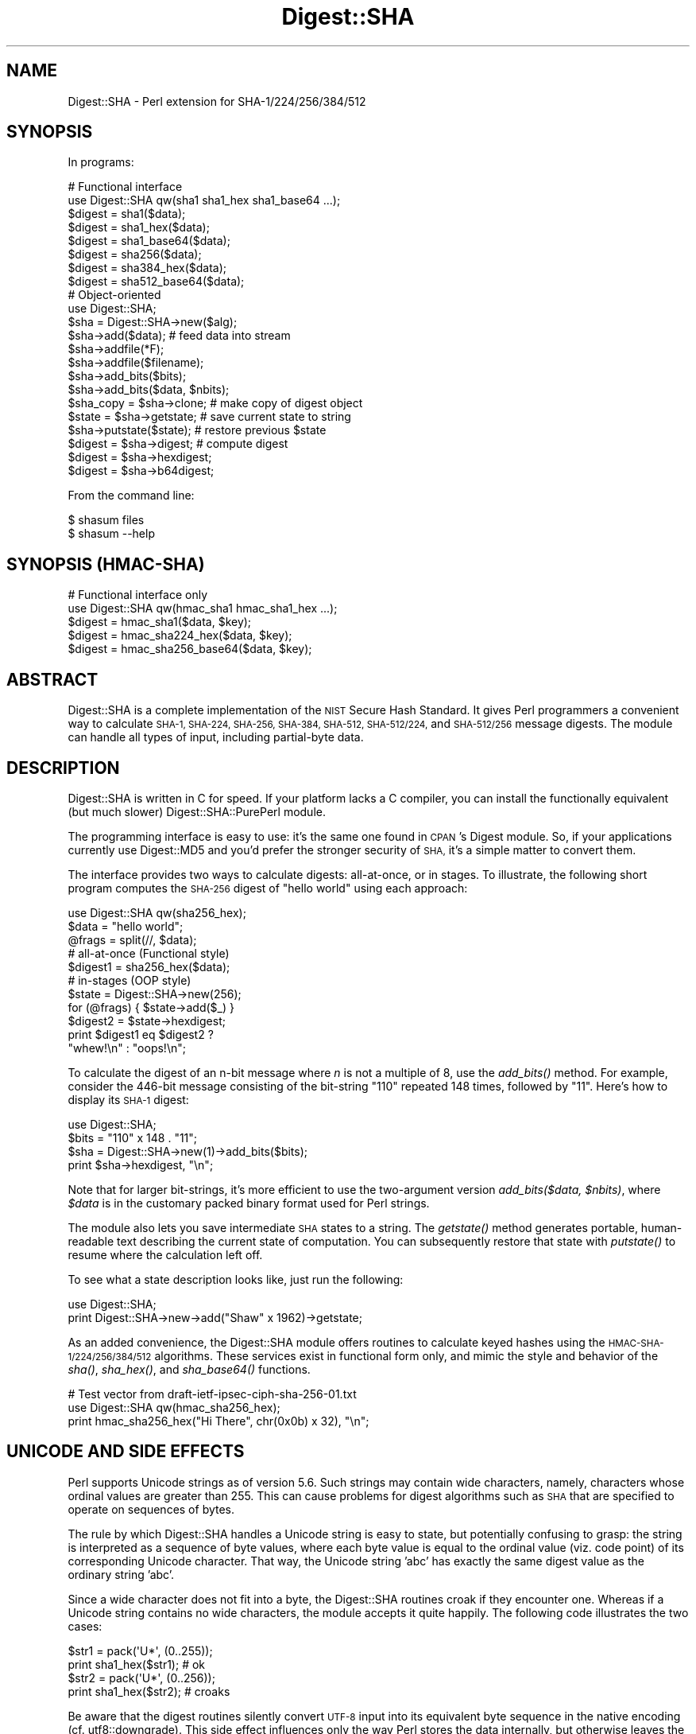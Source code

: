 .\" Automatically generated by Pod::Man 2.28 (Pod::Simple 3.29)
.\"
.\" Standard preamble:
.\" ========================================================================
.de Sp \" Vertical space (when we can't use .PP)
.if t .sp .5v
.if n .sp
..
.de Vb \" Begin verbatim text
.ft CW
.nf
.ne \\$1
..
.de Ve \" End verbatim text
.ft R
.fi
..
.\" Set up some character translations and predefined strings.  \*(-- will
.\" give an unbreakable dash, \*(PI will give pi, \*(L" will give a left
.\" double quote, and \*(R" will give a right double quote.  \*(C+ will
.\" give a nicer C++.  Capital omega is used to do unbreakable dashes and
.\" therefore won't be available.  \*(C` and \*(C' expand to `' in nroff,
.\" nothing in troff, for use with C<>.
.tr \(*W-
.ds C+ C\v'-.1v'\h'-1p'\s-2+\h'-1p'+\s0\v'.1v'\h'-1p'
.ie n \{\
.    ds -- \(*W-
.    ds PI pi
.    if (\n(.H=4u)&(1m=24u) .ds -- \(*W\h'-12u'\(*W\h'-12u'-\" diablo 10 pitch
.    if (\n(.H=4u)&(1m=20u) .ds -- \(*W\h'-12u'\(*W\h'-8u'-\"  diablo 12 pitch
.    ds L" ""
.    ds R" ""
.    ds C` ""
.    ds C' ""
'br\}
.el\{\
.    ds -- \|\(em\|
.    ds PI \(*p
.    ds L" ``
.    ds R" ''
.    ds C`
.    ds C'
'br\}
.\"
.\" Escape single quotes in literal strings from groff's Unicode transform.
.ie \n(.g .ds Aq \(aq
.el       .ds Aq '
.\"
.\" If the F register is turned on, we'll generate index entries on stderr for
.\" titles (.TH), headers (.SH), subsections (.SS), items (.Ip), and index
.\" entries marked with X<> in POD.  Of course, you'll have to process the
.\" output yourself in some meaningful fashion.
.\"
.\" Avoid warning from groff about undefined register 'F'.
.de IX
..
.nr rF 0
.if \n(.g .if rF .nr rF 1
.if (\n(rF:(\n(.g==0)) \{
.    if \nF \{
.        de IX
.        tm Index:\\$1\t\\n%\t"\\$2"
..
.        if !\nF==2 \{
.            nr % 0
.            nr F 2
.        \}
.    \}
.\}
.rr rF
.\"
.\" Accent mark definitions (@(#)ms.acc 1.5 88/02/08 SMI; from UCB 4.2).
.\" Fear.  Run.  Save yourself.  No user-serviceable parts.
.    \" fudge factors for nroff and troff
.if n \{\
.    ds #H 0
.    ds #V .8m
.    ds #F .3m
.    ds #[ \f1
.    ds #] \fP
.\}
.if t \{\
.    ds #H ((1u-(\\\\n(.fu%2u))*.13m)
.    ds #V .6m
.    ds #F 0
.    ds #[ \&
.    ds #] \&
.\}
.    \" simple accents for nroff and troff
.if n \{\
.    ds ' \&
.    ds ` \&
.    ds ^ \&
.    ds , \&
.    ds ~ ~
.    ds /
.\}
.if t \{\
.    ds ' \\k:\h'-(\\n(.wu*8/10-\*(#H)'\'\h"|\\n:u"
.    ds ` \\k:\h'-(\\n(.wu*8/10-\*(#H)'\`\h'|\\n:u'
.    ds ^ \\k:\h'-(\\n(.wu*10/11-\*(#H)'^\h'|\\n:u'
.    ds , \\k:\h'-(\\n(.wu*8/10)',\h'|\\n:u'
.    ds ~ \\k:\h'-(\\n(.wu-\*(#H-.1m)'~\h'|\\n:u'
.    ds / \\k:\h'-(\\n(.wu*8/10-\*(#H)'\z\(sl\h'|\\n:u'
.\}
.    \" troff and (daisy-wheel) nroff accents
.ds : \\k:\h'-(\\n(.wu*8/10-\*(#H+.1m+\*(#F)'\v'-\*(#V'\z.\h'.2m+\*(#F'.\h'|\\n:u'\v'\*(#V'
.ds 8 \h'\*(#H'\(*b\h'-\*(#H'
.ds o \\k:\h'-(\\n(.wu+\w'\(de'u-\*(#H)/2u'\v'-.3n'\*(#[\z\(de\v'.3n'\h'|\\n:u'\*(#]
.ds d- \h'\*(#H'\(pd\h'-\w'~'u'\v'-.25m'\f2\(hy\fP\v'.25m'\h'-\*(#H'
.ds D- D\\k:\h'-\w'D'u'\v'-.11m'\z\(hy\v'.11m'\h'|\\n:u'
.ds th \*(#[\v'.3m'\s+1I\s-1\v'-.3m'\h'-(\w'I'u*2/3)'\s-1o\s+1\*(#]
.ds Th \*(#[\s+2I\s-2\h'-\w'I'u*3/5'\v'-.3m'o\v'.3m'\*(#]
.ds ae a\h'-(\w'a'u*4/10)'e
.ds Ae A\h'-(\w'A'u*4/10)'E
.    \" corrections for vroff
.if v .ds ~ \\k:\h'-(\\n(.wu*9/10-\*(#H)'\s-2\u~\d\s+2\h'|\\n:u'
.if v .ds ^ \\k:\h'-(\\n(.wu*10/11-\*(#H)'\v'-.4m'^\v'.4m'\h'|\\n:u'
.    \" for low resolution devices (crt and lpr)
.if \n(.H>23 .if \n(.V>19 \
\{\
.    ds : e
.    ds 8 ss
.    ds o a
.    ds d- d\h'-1'\(ga
.    ds D- D\h'-1'\(hy
.    ds th \o'bp'
.    ds Th \o'LP'
.    ds ae ae
.    ds Ae AE
.\}
.rm #[ #] #H #V #F C
.\" ========================================================================
.\"
.IX Title "Digest::SHA 3"
.TH Digest::SHA 3 "2015-04-22" "perl v5.22.1" "Perl Programmers Reference Guide"
.\" For nroff, turn off justification.  Always turn off hyphenation; it makes
.\" way too many mistakes in technical documents.
.if n .ad l
.nh
.SH "NAME"
Digest::SHA \- Perl extension for SHA\-1/224/256/384/512
.SH "SYNOPSIS"
.IX Header "SYNOPSIS"
In programs:
.PP
.Vb 1
\&                # Functional interface
\&
\&        use Digest::SHA qw(sha1 sha1_hex sha1_base64 ...);
\&
\&        $digest = sha1($data);
\&        $digest = sha1_hex($data);
\&        $digest = sha1_base64($data);
\&
\&        $digest = sha256($data);
\&        $digest = sha384_hex($data);
\&        $digest = sha512_base64($data);
\&
\&                # Object\-oriented
\&
\&        use Digest::SHA;
\&
\&        $sha = Digest::SHA\->new($alg);
\&
\&        $sha\->add($data);               # feed data into stream
\&
\&        $sha\->addfile(*F);
\&        $sha\->addfile($filename);
\&
\&        $sha\->add_bits($bits);
\&        $sha\->add_bits($data, $nbits);
\&
\&        $sha_copy = $sha\->clone;        # make copy of digest object
\&        $state = $sha\->getstate;        # save current state to string
\&        $sha\->putstate($state);         # restore previous $state
\&
\&        $digest = $sha\->digest;         # compute digest
\&        $digest = $sha\->hexdigest;
\&        $digest = $sha\->b64digest;
.Ve
.PP
From the command line:
.PP
.Vb 1
\&        $ shasum files
\&
\&        $ shasum \-\-help
.Ve
.SH "SYNOPSIS (HMAC-SHA)"
.IX Header "SYNOPSIS (HMAC-SHA)"
.Vb 1
\&                # Functional interface only
\&
\&        use Digest::SHA qw(hmac_sha1 hmac_sha1_hex ...);
\&
\&        $digest = hmac_sha1($data, $key);
\&        $digest = hmac_sha224_hex($data, $key);
\&        $digest = hmac_sha256_base64($data, $key);
.Ve
.SH "ABSTRACT"
.IX Header "ABSTRACT"
Digest::SHA is a complete implementation of the \s-1NIST\s0 Secure Hash Standard.
It gives Perl programmers a convenient way to calculate \s-1SHA\-1, SHA\-224,
SHA\-256, SHA\-384, SHA\-512, SHA\-512/224,\s0 and \s-1SHA\-512/256\s0 message digests.
The module can handle all types of input, including partial-byte data.
.SH "DESCRIPTION"
.IX Header "DESCRIPTION"
Digest::SHA is written in C for speed.  If your platform lacks a
C compiler, you can install the functionally equivalent (but much
slower) Digest::SHA::PurePerl module.
.PP
The programming interface is easy to use: it's the same one found
in \s-1CPAN\s0's Digest module.  So, if your applications currently
use Digest::MD5 and you'd prefer the stronger security of \s-1SHA,\s0
it's a simple matter to convert them.
.PP
The interface provides two ways to calculate digests:  all-at-once,
or in stages.  To illustrate, the following short program computes
the \s-1SHA\-256\s0 digest of \*(L"hello world\*(R" using each approach:
.PP
.Vb 1
\&        use Digest::SHA qw(sha256_hex);
\&
\&        $data = "hello world";
\&        @frags = split(//, $data);
\&
\&        # all\-at\-once (Functional style)
\&        $digest1 = sha256_hex($data);
\&
\&        # in\-stages (OOP style)
\&        $state = Digest::SHA\->new(256);
\&        for (@frags) { $state\->add($_) }
\&        $digest2 = $state\->hexdigest;
\&
\&        print $digest1 eq $digest2 ?
\&                "whew!\en" : "oops!\en";
.Ve
.PP
To calculate the digest of an n\-bit message where \fIn\fR is not a
multiple of 8, use the \fI\fIadd_bits()\fI\fR method.  For example, consider
the 446\-bit message consisting of the bit-string \*(L"110\*(R" repeated
148 times, followed by \*(L"11\*(R".  Here's how to display its \s-1SHA\-1\s0
digest:
.PP
.Vb 4
\&        use Digest::SHA;
\&        $bits = "110" x 148 . "11";
\&        $sha = Digest::SHA\->new(1)\->add_bits($bits);
\&        print $sha\->hexdigest, "\en";
.Ve
.PP
Note that for larger bit-strings, it's more efficient to use the
two-argument version \fIadd_bits($data, \f(CI$nbits\fI)\fR, where \fI\f(CI$data\fI\fR is
in the customary packed binary format used for Perl strings.
.PP
The module also lets you save intermediate \s-1SHA\s0 states to a string.  The
\&\fI\fIgetstate()\fI\fR method generates portable, human-readable text describing
the current state of computation.  You can subsequently restore that
state with \fI\fIputstate()\fI\fR to resume where the calculation left off.
.PP
To see what a state description looks like, just run the following:
.PP
.Vb 2
\&        use Digest::SHA;
\&        print Digest::SHA\->new\->add("Shaw" x 1962)\->getstate;
.Ve
.PP
As an added convenience, the Digest::SHA module offers routines to
calculate keyed hashes using the \s-1HMAC\-SHA\-1/224/256/384/512\s0
algorithms.  These services exist in functional form only, and
mimic the style and behavior of the \fI\fIsha()\fI\fR, \fI\fIsha_hex()\fI\fR, and
\&\fI\fIsha_base64()\fI\fR functions.
.PP
.Vb 1
\&        # Test vector from draft\-ietf\-ipsec\-ciph\-sha\-256\-01.txt
\&
\&        use Digest::SHA qw(hmac_sha256_hex);
\&        print hmac_sha256_hex("Hi There", chr(0x0b) x 32), "\en";
.Ve
.SH "UNICODE AND SIDE EFFECTS"
.IX Header "UNICODE AND SIDE EFFECTS"
Perl supports Unicode strings as of version 5.6.  Such strings may
contain wide characters, namely, characters whose ordinal values are
greater than 255.  This can cause problems for digest algorithms such
as \s-1SHA\s0 that are specified to operate on sequences of bytes.
.PP
The rule by which Digest::SHA handles a Unicode string is easy
to state, but potentially confusing to grasp: the string is interpreted
as a sequence of byte values, where each byte value is equal to the
ordinal value (viz. code point) of its corresponding Unicode character.
That way, the Unicode string 'abc' has exactly the same digest value as
the ordinary string 'abc'.
.PP
Since a wide character does not fit into a byte, the Digest::SHA
routines croak if they encounter one.  Whereas if a Unicode string
contains no wide characters, the module accepts it quite happily.
The following code illustrates the two cases:
.PP
.Vb 2
\&        $str1 = pack(\*(AqU*\*(Aq, (0..255));
\&        print sha1_hex($str1);          # ok
\&
\&        $str2 = pack(\*(AqU*\*(Aq, (0..256));
\&        print sha1_hex($str2);          # croaks
.Ve
.PP
Be aware that the digest routines silently convert \s-1UTF\-8\s0 input into its
equivalent byte sequence in the native encoding (cf. utf8::downgrade).
This side effect influences only the way Perl stores the data internally,
but otherwise leaves the actual value of the data intact.
.SH "NIST STATEMENT ON SHA\-1"
.IX Header "NIST STATEMENT ON SHA-1"
\&\s-1NIST\s0 acknowledges that the work of Prof. Xiaoyun Wang constitutes a
practical collision attack on \s-1SHA\-1. \s0 Therefore, \s-1NIST\s0 encourages the
rapid adoption of the \s-1SHA\-2\s0 hash functions (e.g. \s-1SHA\-256\s0) for applications
requiring strong collision resistance, such as digital signatures.
.PP
ref. <http://csrc.nist.gov/groups/ST/hash/statement.html>
.SH "PADDING OF BASE64 DIGESTS"
.IX Header "PADDING OF BASE64 DIGESTS"
By convention, \s-1CPAN\s0 Digest modules do \fBnot\fR pad their Base64 output.
Problems can occur when feeding such digests to other software that
expects properly padded Base64 encodings.
.PP
For the time being, any necessary padding must be done by the user.
Fortunately, this is a simple operation: if the length of a Base64\-encoded
digest isn't a multiple of 4, simply append \*(L"=\*(R" characters to the end
of the digest until it is:
.PP
.Vb 3
\&        while (length($b64_digest) % 4) {
\&                $b64_digest .= \*(Aq=\*(Aq;
\&        }
.Ve
.PP
To illustrate, \fIsha256_base64(\*(L"abc\*(R")\fR is computed to be
.PP
.Vb 1
\&        ungWv48Bz+pBQUDeXa4iI7ADYaOWF3qctBD/YfIAFa0
.Ve
.PP
which has a length of 43.  So, the properly padded version is
.PP
.Vb 1
\&        ungWv48Bz+pBQUDeXa4iI7ADYaOWF3qctBD/YfIAFa0=
.Ve
.SH "EXPORT"
.IX Header "EXPORT"
None by default.
.SH "EXPORTABLE FUNCTIONS"
.IX Header "EXPORTABLE FUNCTIONS"
Provided your C compiler supports a 64\-bit type (e.g. the \fIlong
long\fR of C99, or \fI_\|_int64\fR used by Microsoft C/\*(C+), all of these
functions will be available for use.  Otherwise, you won't be able
to perform the \s-1SHA\-384\s0 and \s-1SHA\-512\s0 transforms, both of which require
64\-bit operations.
.PP
\&\fIFunctional style\fR
.IP "\fBsha1($data, ...)\fR" 4
.IX Item "sha1($data, ...)"
.PD 0
.IP "\fBsha224($data, ...)\fR" 4
.IX Item "sha224($data, ...)"
.IP "\fBsha256($data, ...)\fR" 4
.IX Item "sha256($data, ...)"
.IP "\fBsha384($data, ...)\fR" 4
.IX Item "sha384($data, ...)"
.IP "\fBsha512($data, ...)\fR" 4
.IX Item "sha512($data, ...)"
.IP "\fBsha512224($data, ...)\fR" 4
.IX Item "sha512224($data, ...)"
.IP "\fBsha512256($data, ...)\fR" 4
.IX Item "sha512256($data, ...)"
.PD
Logically joins the arguments into a single string, and returns
its \s-1SHA\-1/224/256/384/512\s0 digest encoded as a binary string.
.IP "\fBsha1_hex($data, ...)\fR" 4
.IX Item "sha1_hex($data, ...)"
.PD 0
.IP "\fBsha224_hex($data, ...)\fR" 4
.IX Item "sha224_hex($data, ...)"
.IP "\fBsha256_hex($data, ...)\fR" 4
.IX Item "sha256_hex($data, ...)"
.IP "\fBsha384_hex($data, ...)\fR" 4
.IX Item "sha384_hex($data, ...)"
.IP "\fBsha512_hex($data, ...)\fR" 4
.IX Item "sha512_hex($data, ...)"
.IP "\fBsha512224_hex($data, ...)\fR" 4
.IX Item "sha512224_hex($data, ...)"
.IP "\fBsha512256_hex($data, ...)\fR" 4
.IX Item "sha512256_hex($data, ...)"
.PD
Logically joins the arguments into a single string, and returns
its \s-1SHA\-1/224/256/384/512\s0 digest encoded as a hexadecimal string.
.IP "\fBsha1_base64($data, ...)\fR" 4
.IX Item "sha1_base64($data, ...)"
.PD 0
.IP "\fBsha224_base64($data, ...)\fR" 4
.IX Item "sha224_base64($data, ...)"
.IP "\fBsha256_base64($data, ...)\fR" 4
.IX Item "sha256_base64($data, ...)"
.IP "\fBsha384_base64($data, ...)\fR" 4
.IX Item "sha384_base64($data, ...)"
.IP "\fBsha512_base64($data, ...)\fR" 4
.IX Item "sha512_base64($data, ...)"
.IP "\fBsha512224_base64($data, ...)\fR" 4
.IX Item "sha512224_base64($data, ...)"
.IP "\fBsha512256_base64($data, ...)\fR" 4
.IX Item "sha512256_base64($data, ...)"
.PD
Logically joins the arguments into a single string, and returns
its \s-1SHA\-1/224/256/384/512\s0 digest encoded as a Base64 string.
.Sp
It's important to note that the resulting string does \fBnot\fR contain
the padding characters typical of Base64 encodings.  This omission is
deliberate, and is done to maintain compatibility with the family of
\&\s-1CPAN\s0 Digest modules.  See \*(L"\s-1PADDING OF BASE64 DIGESTS\*(R"\s0 for details.
.PP
\&\fI\s-1OOP\s0 style\fR
.IP "\fBnew($alg)\fR" 4
.IX Item "new($alg)"
Returns a new Digest::SHA object.  Allowed values for \fI\f(CI$alg\fI\fR are 1,
224, 256, 384, 512, 512224, or 512256.  It's also possible to use
common string representations of the algorithm (e.g. \*(L"sha256\*(R",
\&\*(L"\s-1SHA\-384\*(R"\s0).  If the argument is missing, \s-1SHA\-1\s0 will be used by
default.
.Sp
Invoking \fInew\fR as an instance method will reset the object to the
initial state associated with \fI\f(CI$alg\fI\fR.  If the argument is missing,
the object will continue using the same algorithm that was selected
at creation.
.IP "\fBreset($alg)\fR" 4
.IX Item "reset($alg)"
This method has exactly the same effect as \fInew($alg)\fR.  In fact,
\&\fIreset\fR is just an alias for \fInew\fR.
.IP "\fBhashsize\fR" 4
.IX Item "hashsize"
Returns the number of digest bits for this object.  The values are
160, 224, 256, 384, 512, 224, and 256 for \s-1SHA\-1, SHA\-224, SHA\-256,
SHA\-384, SHA\-512, SHA\-512/224\s0 and \s-1SHA\-512/256,\s0 respectively.
.IP "\fBalgorithm\fR" 4
.IX Item "algorithm"
Returns the digest algorithm for this object.  The values are 1,
224, 256, 384, 512, 512224, and 512256 for \s-1SHA\-1, SHA\-224, SHA\-256,
SHA\-384, SHA\-512, SHA\-512/224,\s0 and \s-1SHA\-512/256,\s0 respectively.
.IP "\fBclone\fR" 4
.IX Item "clone"
Returns a duplicate copy of the object.
.IP "\fBadd($data, ...)\fR" 4
.IX Item "add($data, ...)"
Logically joins the arguments into a single string, and uses it to
update the current digest state.  In other words, the following
statements have the same effect:
.Sp
.Vb 4
\&        $sha\->add("a"); $sha\->add("b"); $sha\->add("c");
\&        $sha\->add("a")\->add("b")\->add("c");
\&        $sha\->add("a", "b", "c");
\&        $sha\->add("abc");
.Ve
.Sp
The return value is the updated object itself.
.ie n .IP "\fBadd_bits($data, \fB$nbits\fB)\fR" 4
.el .IP "\fBadd_bits($data, \f(CB$nbits\fB)\fR" 4
.IX Item "add_bits($data, $nbits)"
.PD 0
.IP "\fBadd_bits($bits)\fR" 4
.IX Item "add_bits($bits)"
.PD
Updates the current digest state by appending bits to it.  The
return value is the updated object itself.
.Sp
The first form causes the most-significant \fI\f(CI$nbits\fI\fR of \fI\f(CI$data\fI\fR
to be appended to the stream.  The \fI\f(CI$data\fI\fR argument is in the
customary binary format used for Perl strings.
.Sp
The second form takes an \s-1ASCII\s0 string of \*(L"0\*(R" and \*(L"1\*(R" characters as
its argument.  It's equivalent to
.Sp
.Vb 1
\&        $sha\->add_bits(pack("B*", $bits), length($bits));
.Ve
.Sp
So, the following two statements do the same thing:
.Sp
.Vb 2
\&        $sha\->add_bits("111100001010");
\&        $sha\->add_bits("\exF0\exA0", 12);
.Ve
.Sp
Note that \s-1SHA\-1\s0 and \s-1SHA\-2\s0 use \fImost-significant-bit ordering\fR
for their internal state.  This means that
.Sp
.Vb 1
\&        $sha3\->add_bits("110");
.Ve
.Sp
is equivalent to
.Sp
.Vb 1
\&        $sha3\->add_bits("1")\->add_bits("1")\->add_bits("0");
.Ve
.IP "\fBaddfile(*FILE)\fR" 4
.IX Item "addfile(*FILE)"
Reads from \fI\s-1FILE\s0\fR until \s-1EOF,\s0 and appends that data to the current
state.  The return value is the updated object itself.
.ie n .IP "\fBaddfile($filename [, \fB$mode\fB])\fR" 4
.el .IP "\fBaddfile($filename [, \f(CB$mode\fB])\fR" 4
.IX Item "addfile($filename [, $mode])"
Reads the contents of \fI\f(CI$filename\fI\fR, and appends that data to the current
state.  The return value is the updated object itself.
.Sp
By default, \fI\f(CI$filename\fI\fR is simply opened and read; no special modes
or I/O disciplines are used.  To change this, set the optional \fI\f(CI$mode\fI\fR
argument to one of the following values:
.Sp
.Vb 1
\&        "b"     read file in binary mode
\&
\&        "U"     use universal newlines
\&
\&        "0"     use BITS mode
\&
\&        "p"     use portable mode (to be deprecated)
.Ve
.Sp
The \*(L"U\*(R" mode is modeled on Python's \*(L"Universal Newlines\*(R" concept, whereby
\&\s-1DOS\s0 and Mac \s-1OS\s0 line terminators are converted internally to \s-1UNIX\s0 newlines
before processing.  This ensures consistent digest values when working
simultaneously across multiple file systems.  \fBThe \*(L"U\*(R" mode influences
only text files\fR, namely those passing Perl's \fI\-T\fR test; binary files
are processed with no translation whatsoever.
.Sp
The \*(L"p\*(R" mode differs from \*(L"U\*(R" only in that it treats \*(L"\er\er\en\*(R" as a single
newline, a quirky feature designed to accommodate legacy applications that
occasionally added an extra carriage return before \s-1DOS\s0 line terminators.
The \*(L"p\*(R" mode will be phased out eventually in favor of the cleaner and
more well-established Universal Newlines concept.
.Sp
The \s-1BITS\s0 mode (\*(L"0\*(R") interprets the contents of \fI\f(CI$filename\fI\fR as a logical
stream of bits, where each \s-1ASCII \s0'0' or '1' character represents a 0 or
1 bit, respectively.  All other characters are ignored.  This provides
a convenient way to calculate the digest values of partial-byte data
by using files, rather than having to write separate programs employing
the \fIadd_bits\fR method.
.IP "\fBgetstate\fR" 4
.IX Item "getstate"
Returns a string containing a portable, human-readable representation
of the current \s-1SHA\s0 state.
.IP "\fBputstate($str)\fR" 4
.IX Item "putstate($str)"
Returns a Digest::SHA object representing the \s-1SHA\s0 state contained
in \fI\f(CI$str\fI\fR.  The format of \fI\f(CI$str\fI\fR matches the format of the output
produced by method \fIgetstate\fR.  If called as a class method, a new
object is created; if called as an instance method, the object is reset
to the state contained in \fI\f(CI$str\fI\fR.
.IP "\fBdump($filename)\fR" 4
.IX Item "dump($filename)"
Writes the output of \fIgetstate\fR to \fI\f(CI$filename\fI\fR.  If the argument is
missing, or equal to the empty string, the state information will be
written to \s-1STDOUT.\s0
.IP "\fBload($filename)\fR" 4
.IX Item "load($filename)"
Returns a Digest::SHA object that results from calling \fIputstate\fR on
the contents of \fI\f(CI$filename\fI\fR.  If the argument is missing, or equal to
the empty string, the state information will be read from \s-1STDIN.\s0
.IP "\fBdigest\fR" 4
.IX Item "digest"
Returns the digest encoded as a binary string.
.Sp
Note that the \fIdigest\fR method is a read-once operation. Once it
has been performed, the Digest::SHA object is automatically reset
in preparation for calculating another digest value.  Call
\&\fI\f(CI$sha\fI\->clone\->digest\fR if it's necessary to preserve the
original digest state.
.IP "\fBhexdigest\fR" 4
.IX Item "hexdigest"
Returns the digest encoded as a hexadecimal string.
.Sp
Like \fIdigest\fR, this method is a read-once operation.  Call
\&\fI\f(CI$sha\fI\->clone\->hexdigest\fR if it's necessary to preserve
the original digest state.
.IP "\fBb64digest\fR" 4
.IX Item "b64digest"
Returns the digest encoded as a Base64 string.
.Sp
Like \fIdigest\fR, this method is a read-once operation.  Call
\&\fI\f(CI$sha\fI\->clone\->b64digest\fR if it's necessary to preserve
the original digest state.
.Sp
It's important to note that the resulting string does \fBnot\fR contain
the padding characters typical of Base64 encodings.  This omission is
deliberate, and is done to maintain compatibility with the family of
\&\s-1CPAN\s0 Digest modules.  See \*(L"\s-1PADDING OF BASE64 DIGESTS\*(R"\s0 for details.
.PP
\&\fI\s-1HMAC\-SHA\-1/224/256/384/512\s0\fR
.ie n .IP "\fBhmac_sha1($data, \fB$key\fB)\fR" 4
.el .IP "\fBhmac_sha1($data, \f(CB$key\fB)\fR" 4
.IX Item "hmac_sha1($data, $key)"
.PD 0
.ie n .IP "\fBhmac_sha224($data, \fB$key\fB)\fR" 4
.el .IP "\fBhmac_sha224($data, \f(CB$key\fB)\fR" 4
.IX Item "hmac_sha224($data, $key)"
.ie n .IP "\fBhmac_sha256($data, \fB$key\fB)\fR" 4
.el .IP "\fBhmac_sha256($data, \f(CB$key\fB)\fR" 4
.IX Item "hmac_sha256($data, $key)"
.ie n .IP "\fBhmac_sha384($data, \fB$key\fB)\fR" 4
.el .IP "\fBhmac_sha384($data, \f(CB$key\fB)\fR" 4
.IX Item "hmac_sha384($data, $key)"
.ie n .IP "\fBhmac_sha512($data, \fB$key\fB)\fR" 4
.el .IP "\fBhmac_sha512($data, \f(CB$key\fB)\fR" 4
.IX Item "hmac_sha512($data, $key)"
.ie n .IP "\fBhmac_sha512224($data, \fB$key\fB)\fR" 4
.el .IP "\fBhmac_sha512224($data, \f(CB$key\fB)\fR" 4
.IX Item "hmac_sha512224($data, $key)"
.ie n .IP "\fBhmac_sha512256($data, \fB$key\fB)\fR" 4
.el .IP "\fBhmac_sha512256($data, \f(CB$key\fB)\fR" 4
.IX Item "hmac_sha512256($data, $key)"
.PD
Returns the \s-1HMAC\-SHA\-1/224/256/384/512\s0 digest of \fI\f(CI$data\fI\fR/\fI\f(CI$key\fI\fR,
with the result encoded as a binary string.  Multiple \fI\f(CI$data\fI\fR
arguments are allowed, provided that \fI\f(CI$key\fI\fR is the last argument
in the list.
.ie n .IP "\fBhmac_sha1_hex($data, \fB$key\fB)\fR" 4
.el .IP "\fBhmac_sha1_hex($data, \f(CB$key\fB)\fR" 4
.IX Item "hmac_sha1_hex($data, $key)"
.PD 0
.ie n .IP "\fBhmac_sha224_hex($data, \fB$key\fB)\fR" 4
.el .IP "\fBhmac_sha224_hex($data, \f(CB$key\fB)\fR" 4
.IX Item "hmac_sha224_hex($data, $key)"
.ie n .IP "\fBhmac_sha256_hex($data, \fB$key\fB)\fR" 4
.el .IP "\fBhmac_sha256_hex($data, \f(CB$key\fB)\fR" 4
.IX Item "hmac_sha256_hex($data, $key)"
.ie n .IP "\fBhmac_sha384_hex($data, \fB$key\fB)\fR" 4
.el .IP "\fBhmac_sha384_hex($data, \f(CB$key\fB)\fR" 4
.IX Item "hmac_sha384_hex($data, $key)"
.ie n .IP "\fBhmac_sha512_hex($data, \fB$key\fB)\fR" 4
.el .IP "\fBhmac_sha512_hex($data, \f(CB$key\fB)\fR" 4
.IX Item "hmac_sha512_hex($data, $key)"
.ie n .IP "\fBhmac_sha512224_hex($data, \fB$key\fB)\fR" 4
.el .IP "\fBhmac_sha512224_hex($data, \f(CB$key\fB)\fR" 4
.IX Item "hmac_sha512224_hex($data, $key)"
.ie n .IP "\fBhmac_sha512256_hex($data, \fB$key\fB)\fR" 4
.el .IP "\fBhmac_sha512256_hex($data, \f(CB$key\fB)\fR" 4
.IX Item "hmac_sha512256_hex($data, $key)"
.PD
Returns the \s-1HMAC\-SHA\-1/224/256/384/512\s0 digest of \fI\f(CI$data\fI\fR/\fI\f(CI$key\fI\fR,
with the result encoded as a hexadecimal string.  Multiple \fI\f(CI$data\fI\fR
arguments are allowed, provided that \fI\f(CI$key\fI\fR is the last argument
in the list.
.ie n .IP "\fBhmac_sha1_base64($data, \fB$key\fB)\fR" 4
.el .IP "\fBhmac_sha1_base64($data, \f(CB$key\fB)\fR" 4
.IX Item "hmac_sha1_base64($data, $key)"
.PD 0
.ie n .IP "\fBhmac_sha224_base64($data, \fB$key\fB)\fR" 4
.el .IP "\fBhmac_sha224_base64($data, \f(CB$key\fB)\fR" 4
.IX Item "hmac_sha224_base64($data, $key)"
.ie n .IP "\fBhmac_sha256_base64($data, \fB$key\fB)\fR" 4
.el .IP "\fBhmac_sha256_base64($data, \f(CB$key\fB)\fR" 4
.IX Item "hmac_sha256_base64($data, $key)"
.ie n .IP "\fBhmac_sha384_base64($data, \fB$key\fB)\fR" 4
.el .IP "\fBhmac_sha384_base64($data, \f(CB$key\fB)\fR" 4
.IX Item "hmac_sha384_base64($data, $key)"
.ie n .IP "\fBhmac_sha512_base64($data, \fB$key\fB)\fR" 4
.el .IP "\fBhmac_sha512_base64($data, \f(CB$key\fB)\fR" 4
.IX Item "hmac_sha512_base64($data, $key)"
.ie n .IP "\fBhmac_sha512224_base64($data, \fB$key\fB)\fR" 4
.el .IP "\fBhmac_sha512224_base64($data, \f(CB$key\fB)\fR" 4
.IX Item "hmac_sha512224_base64($data, $key)"
.ie n .IP "\fBhmac_sha512256_base64($data, \fB$key\fB)\fR" 4
.el .IP "\fBhmac_sha512256_base64($data, \f(CB$key\fB)\fR" 4
.IX Item "hmac_sha512256_base64($data, $key)"
.PD
Returns the \s-1HMAC\-SHA\-1/224/256/384/512\s0 digest of \fI\f(CI$data\fI\fR/\fI\f(CI$key\fI\fR,
with the result encoded as a Base64 string.  Multiple \fI\f(CI$data\fI\fR
arguments are allowed, provided that \fI\f(CI$key\fI\fR is the last argument
in the list.
.Sp
It's important to note that the resulting string does \fBnot\fR contain
the padding characters typical of Base64 encodings.  This omission is
deliberate, and is done to maintain compatibility with the family of
\&\s-1CPAN\s0 Digest modules.  See \*(L"\s-1PADDING OF BASE64 DIGESTS\*(R"\s0 for details.
.SH "SEE ALSO"
.IX Header "SEE ALSO"
Digest, Digest::SHA::PurePerl
.PP
The Secure Hash Standard (Draft \s-1FIPS PUB 180\-4\s0) can be found at:
.PP
<http://csrc.nist.gov/publications/drafts/fips180\-4/Draft\-FIPS180\-4_Feb2011.pdf>
.PP
The Keyed-Hash Message Authentication Code (\s-1HMAC\s0):
.PP
<http://csrc.nist.gov/publications/fips/fips198/fips\-198a.pdf>
.SH "AUTHOR"
.IX Header "AUTHOR"
.Vb 1
\&        Mark Shelor     <mshelor@cpan.org>
.Ve
.SH "ACKNOWLEDGMENTS"
.IX Header "ACKNOWLEDGMENTS"
The author is particularly grateful to
.PP
.Vb 10
\&        Gisle Aas
\&        H. Merijn Brand
\&        Sean Burke
\&        Chris Carey
\&        Alexandr Ciornii
\&        Jim Doble
\&        Thomas Drugeon
\&        Julius Duque
\&        Jeffrey Friedl
\&        Robert Gilmour
\&        Brian Gladman
\&        Jarkko Hietaniemi
\&        Adam Kennedy
\&        Mark Lawrence
\&        Andy Lester
\&        Alex Muntada
\&        Steve Peters
\&        Chris Skiscim
\&        Martin Thurn
\&        Gunnar Wolf
\&        Adam Woodbury
.Ve
.PP
\&\*(L"who by trained skill rescued life from such great billows and such thick
darkness and moored it in so perfect a calm and in so brilliant a light\*(R"
\&\- Lucretius
.SH "COPYRIGHT AND LICENSE"
.IX Header "COPYRIGHT AND LICENSE"
Copyright (C) 2003\-2015 Mark Shelor
.PP
This library is free software; you can redistribute it and/or modify
it under the same terms as Perl itself.
.PP
perlartistic

